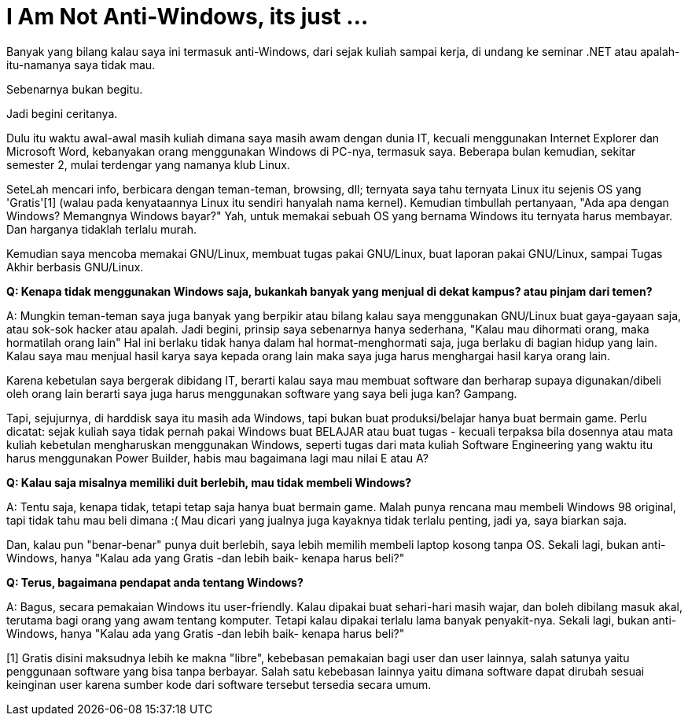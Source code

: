 =  I Am Not Anti-Windows, its just ...
:stylesheet: /assets/style.css

Banyak yang bilang kalau saya ini termasuk anti-Windows, dari sejak kuliah
sampai kerja, di undang ke seminar .NET atau apalah-itu-namanya saya tidak
mau.

Sebenarnya bukan begitu.

Jadi begini ceritanya.

Dulu itu waktu awal-awal masih kuliah dimana saya masih awam dengan dunia IT,
kecuali menggunakan Internet Explorer dan Microsoft Word, kebanyakan orang
menggunakan Windows di PC-nya, termasuk saya.
Beberapa bulan kemudian, sekitar semester 2, mulai terdengar yang namanya klub
Linux.

SeteLah mencari info, berbicara dengan teman-teman, browsing, dll; ternyata
saya tahu ternyata Linux itu sejenis OS yang 'Gratis'[1] (walau pada
kenyataannya Linux itu sendiri hanyalah nama kernel).
Kemudian timbullah pertanyaan, "Ada apa dengan Windows? Memangnya Windows
bayar?"
Yah, untuk memakai sebuah OS yang bernama Windows itu ternyata harus membayar.
Dan harganya tidaklah terlalu murah.

Kemudian saya mencoba memakai GNU/Linux, membuat tugas pakai GNU/Linux, buat
laporan pakai GNU/Linux, sampai Tugas Akhir berbasis GNU/Linux.

**Q: Kenapa tidak menggunakan Windows saja, bukankah banyak yang menjual di dekat kampus? atau pinjam dari temen?**

A: Mungkin teman-teman saya juga banyak yang berpikir atau bilang kalau saya
menggunakan GNU/Linux buat gaya-gayaan saja, atau sok-sok hacker atau apalah.
Jadi begini, prinsip saya sebenarnya hanya sederhana, "Kalau mau dihormati
orang, maka hormatilah orang lain"
Hal ini berlaku tidak hanya dalam hal hormat-menghormati saja, juga berlaku di
bagian hidup yang lain.
Kalau saya mau menjual hasil karya saya kepada orang lain maka saya juga harus
menghargai hasil karya orang lain.

Karena kebetulan saya bergerak dibidang IT, berarti kalau saya mau membuat
software dan berharap supaya digunakan/dibeli oleh orang lain berarti saya
juga harus menggunakan software yang saya beli juga kan?
Gampang.

Tapi, sejujurnya, di harddisk saya itu masih ada Windows, tapi bukan buat
produksi/belajar hanya buat bermain game.
Perlu dicatat: sejak kuliah saya tidak pernah pakai Windows buat BELAJAR atau
buat tugas - kecuali terpaksa bila dosennya atau mata kuliah kebetulan
mengharuskan menggunakan Windows, seperti tugas dari mata kuliah Software
Engineering yang waktu itu harus menggunakan Power Builder, habis mau
bagaimana lagi mau nilai E atau A?

**Q: Kalau saja misalnya memiliki duit berlebih, mau tidak membeli Windows?**

A: Tentu saja, kenapa tidak, tetapi tetap saja hanya buat bermain game.
Malah punya rencana mau membeli Windows 98 original, tapi tidak tahu mau beli
dimana :(
Mau dicari yang jualnya juga kayaknya tidak terlalu penting, jadi ya, saya
biarkan saja.

Dan, kalau pun "benar-benar" punya duit berlebih, saya lebih memilih membeli
laptop kosong tanpa OS.
Sekali lagi, bukan anti-Windows, hanya "Kalau ada yang Gratis -dan lebih baik-
kenapa harus beli?"

**Q: Terus, bagaimana pendapat anda tentang Windows?**

A: Bagus, secara pemakaian Windows itu user-friendly.
Kalau dipakai buat sehari-hari masih wajar, dan boleh dibilang masuk akal,
terutama bagi orang yang awam tentang komputer.
Tetapi kalau dipakai terlalu lama banyak penyakit-nya.
Sekali lagi, bukan anti-Windows, hanya "Kalau ada yang Gratis -dan lebih baik-
kenapa harus beli?"

[1] Gratis disini maksudnya lebih ke makna "libre", kebebasan pemakaian bagi
user dan user lainnya, salah satunya yaitu penggunaan software yang bisa tanpa
berbayar.
Salah satu kebebasan lainnya yaitu dimana software dapat dirubah sesuai
keinginan user karena sumber kode dari software tersebut tersedia secara umum.
